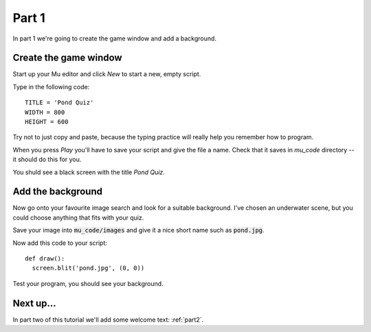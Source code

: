 .. _part1:

Part 1
======

In part 1 we're going to create the game window and add a background. 

Create the game window
----------------------

Start up your Mu editor and click *New* to start a new, empty script.

Type in the following code: ::

  TITLE = 'Pond Quiz'
  WIDTH = 800
  HEIGHT = 600

Try not to just copy and paste, because the typing practice will
really help you remember how to program.

When you press *Play* you'll have to save your script and give the file a name. Check that it saves in `mu_code` directory -- it should do this for you.

You shuld see a black screen with the title *Pond Quiz*.

Add the background
------------------

Now go onto your favourite image search and look for a suitable
background. I've chosen an underwater scene, but you could choose
anything that fits with your quiz.

Save your image into :code:`mu_code/images` and give it a nice short
name such as :code:`pond.jpg`.

Now add this code to your script: ::

  def draw():
    screen.blit('pond.jpg', (0, 0))

Test your program, you should see your background. 


Next up...
----------

In part two of this tutorial we'll add some welcome text: :ref:`part2`.

